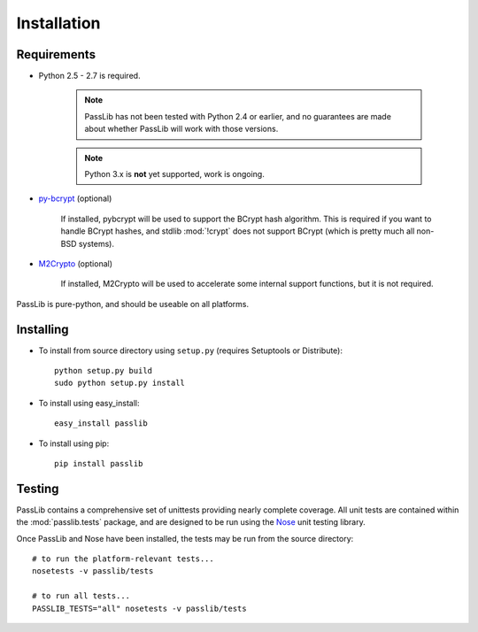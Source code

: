 ============
Installation
============

Requirements
============
* Python 2.5 - 2.7 is required.

    .. note::

        PassLib has not been tested with Python 2.4 or earlier,
        and no guarantees are made about whether PassLib will work with those versions.

    .. note::

        Python 3.x is **not** yet supported, work is ongoing.

* `py-bcrypt <http://www.mindrot.org/projects/py-bcrypt/>`_ (optional)

   If installed, pybcrypt will be used to support the BCrypt hash algorithm.
   This is required if you want to handle BCrypt hashes,
   and stdlib :mod:`!crypt` does not support BCrypt
   (which is pretty much all non-BSD systems).

* `M2Crypto <http://chandlerproject.org/bin/view/Projects/MeTooCrypto>`_ (optional)

   If installed, M2Crypto will be used to accelerate some
   internal support functions, but it is not required.

PassLib is pure-python, and should be useable on all platforms.

Installing
==========
* To install from source directory using ``setup.py`` (requires Setuptools or Distribute)::

   python setup.py build
   sudo python setup.py install

* To install using easy_install::

   easy_install passlib

* To install using pip::

   pip install passlib

Testing
=======
PassLib contains a comprehensive set of unittests providing nearly complete coverage.
All unit tests are contained within the :mod:`passlib.tests` package,
and are designed to be run using the `Nose <http://somethingaboutorange.com/mrl/projects/nose>`_ unit testing library.

Once PassLib and Nose have been installed, the tests may be run from the source directory::

    # to run the platform-relevant tests...
    nosetests -v passlib/tests

    # to run all tests...
    PASSLIB_TESTS="all" nosetests -v passlib/tests

..
    NOTE: commented this out from published manual, until cloud theme is cleaned up

    Documentation
    =============
    The latest copy of this documentation should always be available
    online at `<http://packages.python.org/passlib>`_.

    If you wish to generate your own copy of the documentation,
    you will need to:

    1. install `Sphinx <http://sphinx.pocoo.org/>`_ (1.0 or better)
    2. install the `Cloud Sphinx Theme <http://packages.python.org/cloud_sptheme>`_.
    3. download the PassLib source
    4. from the PassLib source directory, run :samp:`python docs/make.py clean html`.
    5. Once Sphinx completes it's run, point a web browser to the file at :samp:`docs/_build/html/index.html`
       to access the PassLib documentation in html format.
